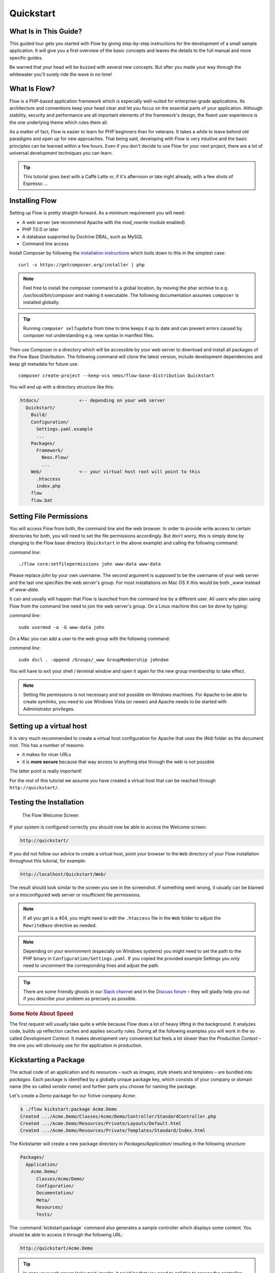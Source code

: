 Quickstart
==========

.. sectionauthor:: Robert Lemke <robert@neos.io>

What Is in This Guide?
----------------------

This guided tour gets you started with Flow by giving step-by-step instructions for the
development of a small sample application. It will give you a first overview of the basic
concepts and leaves the details to the full manual and more specific guides.

Be warned that your head will be buzzed with several new concepts. But after you made your
way through the whitewater you'll surely ride the wave in no time!

What Is Flow?
-------------

Flow is a PHP-based application framework which is especially well-suited for
enterprise-grade applications. Its architecture and conventions keep your head clear and
let you focus on the essential parts of your application. Although stability, security and
performance are all important elements of the framework's design, the fluent user
experience is the one underlying theme which rules them all.

As a matter of fact, Flow is easier to learn for PHP beginners than for veterans. It
takes a while to leave behind old paradigms and open up for new approaches. That being
said, developing with Flow is very intuitive and the basic principles can be learned
within a few hours. Even if you don't decide to use Flow for your next project, there are
a lot of universal development techniques you can learn.

.. tip::

    This tutorial goes best with a Caffè Latte or, if it's afternoon or late night
    already, with a few shots of Espresso ...

Installing Flow
---------------

Setting up Flow is pretty straight-forward. As a minimum requirement you will need:

* A web server (we recommend Apache with the *mod_rewrite* module enabled)
* PHP 7.0.0 or later
* A database supported by Doctrine DBAL, such as MySQL
* Command line access

Install Composer by following the `installation instructions <http://getcomposer.org/download/>`_
which boils down to this in the simplest case::

 curl -s https://getcomposer.org/installer | php

.. note::
    Feel free to install the composer command to a global location, by moving
    the phar archive to e.g. */usr/local/bin/composer* and making it executable.
    The following documentation assumes ``composer`` is installed globally.

.. tip::
    Running ``composer selfupdate`` from time to time keeps it up to date
    and can prevent errors caused by composer not understanding e.g. new
    syntax in manifest files.

Then use Composer in a directory which will be accessible by your web server to download
and install all packages of the Flow Base Distribution. The following command will
clone the latest version, include development dependencies and keep git metadata for future use::

 composer create-project --keep-vcs neos/flow-base-distribution Quickstart

You will end up with a directory structure like this:

.. code-block:: none

  htdocs/               <-- depending on your web server
    Quickstart/
      Build/
      Configuration/
        Settings.yaml.example
        ...
      Packages/
        Framework/
          Neos.Flow/
          ...
      Web/              <-- your virtual host root will point to this
        .htaccess
        index.php
      flow
      flow.bat

Setting File Permissions
------------------------

You will access Flow from both, the command line and the web browser. In order to provide
write access to certain directories for both, you will need to set the file permissions
accordingly. But don't worry, this is simply done by changing to the Flow base directory
(``Quickstart`` in the above example) and calling the following command:

*command line*::

    ./flow core:setfilepermissions john www-data www-data

Please replace *john* by your own username. The second argument is supposed to be the
username of your web server and the last one specifies the web server's group. For most
installations on Mac OS X this would be both *_www* instead of *www-data*.

It can and usually will happen that Flow is launched from the command line by a different
user. All users who plan using Flow from the command line need to join the web server's
group. On a Linux machine this can be done by typing:

*command line*::

    sudo usermod -a -G www-data john

On a Mac you can add a user to the web group with the following command:

*command line*::

    sudo dscl . -append /Groups/_www GroupMembership johndoe

You will have to exit your shell / terminal window and open it again for the
new group membership to take effect.

.. note::

    Setting file permissions is not necessary and not possible on Windows machines.
    For Apache to be able to create symlinks, you need to use Windows Vista (or
    newer) and Apache needs to be started with Administrator privileges.

Setting up a virtual host
-------------------------

It is very much recommended to create a virtual host configuration for Apache
that uses the *Web* folder as the document root. This has a number of reasons:

* it makes for nicer URLs
* it is **more secure** because that way access to anything else through the
  web is not possible

The latter point is really important!

For the rest of this tutorial we assume you have created a virtual host
that can be reached through ``http://quickstart/``.

Testing the Installation
------------------------

.. figure:: Images/Welcome.png
    :alt: The Flow Welcome Screen
    :class: screenshot-fullsize

    The Flow Welcome Screen

If your system is configured correctly you should now be able to access the Welcome
screen:

.. code-block:: text

    http://quickstart/

If you did not follow our advice to create a virtual host, point your browser to the
``Web`` directory of your Flow installation throughout this tutorial, for example:

.. code-block:: text

    http://localhost/Quickstart/Web/

The result should look similar to the screen you see in the screenshot. If something went
wrong, it usually can be blamed on a misconfigured web server or insufficient file
permissions.

.. note::

    If all you get is a 404, you might need to edit the ``.htaccess`` file in the
    ``Web`` folder to adjust the ``RewriteBase`` directive as needed.

.. note::

    Depending on your environment (especially on Windows systems) you might need to set the
    path to the PHP binary in ``Configuration/Settings.yaml``. If you copied the provided
    example Settings you only need to uncomment the corresponding lines and adjust the path.

.. tip::

    There are some friendly ghosts in our `Slack channel`_ and in the `Discuss forum`_
    – they will gladly help you out if you describe your problem as precisely as possible.

.. rubric:: Some Note About Speed

The first request will usually take quite a while because Flow does a lot of heavy
lifting in the background. It analyzes code, builds up reflection caches and applies
security rules. During all the following examples you will work in the so called
*Development Context*. It makes development very convenient but feels a lot slower than
the *Production Context* – the one you will obviously use for the application in
production.

Kickstarting a Package
----------------------

The actual code of an application and its resources – such as images, style sheets and
templates – are bundled into *packages*. Each package is identified by a globally unique
package key, which consists of your company or domain name (the so called *vendor name*)
and further parts you choose for naming the package.

Let's create a *Demo* package for our fictive company *Acme*:

.. code-block:: none

    $ ./flow kickstart:package Acme.Demo
    Created .../Acme.Demo/Classes/Acme/Demo/Controller/StandardController.php
    Created .../Acme.Demo/Resources/Private/Layouts/Default.html
    Created .../Acme.Demo/Resources/Private/Templates/Standard/Index.html

The Kickstarter will create a new package directory in *Packages/Application/* resulting
in the following structure:

.. code-block:: text

    Packages/
      Application/
        Acme.Demo/
          Classes/Acme/Demo/
          Configuration/
          Documentation/
          Meta/
          Resources/
          Tests/

The :command:`kickstart:package` command also generates a sample controller which displays
some content. You should be able to access it through the following URL:

.. code-block:: text

    http://quickstart/Acme.Demo

.. tip::

    In case your web server lacks mod_rewrite, it could be that you need to call this to access
    the controller:

    .. code-block:: text

        http://quickstart/index.php/Acme.Demo

    If this the case, keep in mind to add ``index.php`` to the following URLs in this
    Quickstart tutorial.

Hello World
-----------

Let's use the *StandardController* for some more experiments. After opening the respective
class file in *Packages/Application/Acme.Demo/Classes/Acme/Demo/Controller/* you should find the
method *indexAction()* which is responsible for the output you've just seen in your web
browser::

    /**
     * @return void
     */
    public function indexAction() {
        $this->view->assign('foos', array(
            'bar', 'baz'
        ));
    }

Accepting some kind of user input is essential for most applications and Flow does a
great deal of processing and sanitizing any incoming data. Try it out – create a new
action method like this one::

    /**
     * This action outputs a custom greeting
     *
     * @param string $name your name
     * @return string custom greeting
     */
    public function helloAction($name) {
        return 'Hello ' . $name . '!';
    }

.. important::

    For the sake of simplicity the above example does not contain any input/output sanitation.
    If your controller action directly returns something, make sure to filter the data!

.. tip::

    You should always properly document all your functions and class properties. This
    will not only help other developers to understand your code, but is also essential for
    Flow to work properly.

Now test the new action by passing it a name like in the following URL:

.. code-block:: text

    http://quickstart/Acme.Demo/Standard/hello?name=Robert

The path segments of this URL tell Flow to which controller and action the web request
should be dispatched to. In our example the parts are:

* *Acme.Demo* (package key)
* *Standard* (controller name)
* *hello* (action name)

If everything went fine, you should be greeted by a friendly "`Hello Robert!`" – if that's
the name you passed to the action. Also try leaving out the *name* parameter in the URL –
Flow will complain about a missing argument.

Database Setup
--------------

One important design goal for Flow was to let a developer focus on the business logic and
work in a truly object-oriented fashion. While you develop a Flow application, you will
hardly note that content is actually stored in a database. Your code won't contain any
SQL query and you don't have to deal with setting up table structures.

But before you can store anything, you still need to set up a database and tell Flow how
to access it. The credentials and driver options need to be specified in the global
Flow settings.

After you have created an empty database and set up a user with sufficient access
rights, copy the file *Configuration/Settings.yaml.example* to
*Configuration/Settings.yaml*. Open and adjust the file to your needs – for a common MySQL
setup, it would look similar to this:

.. code-block:: yaml

    Neos:
      Flow:
        persistence:
          backendOptions:
            driver: 'pdo_mysql'
            dbname: 'quickstart' # adjust to your database name
            user: 'root'         # adjust to your database user
            password: 'password' # adjust to your database password
            host: '127.0.0.1'    # adjust to your database host

.. note::

    If you are not familiar with the `YAML` format yet, there are two things you should
    know at least:

    * Indentation has a meaning: by different levels of indentation, a structure is
      defined.
    * Spaces, not tabs: you must indent with exactly 2 spaces per level, don't use tabs.

If you configured everything correctly, the following command will create the initial
table structure needed by Flow:

.. code-block:: bash

    $ ./flow doctrine:migrate
    Migrating up to 2011xxxxx00 from 0

    ++ migrating 2011xxxxx00
        -> CREATE TABLE flow_resource_resourcepointer (hash VARCHAR(255) NOT NULL, PRIMARY
        -> CREATE TABLE flow_resource_resource (persistence_object_identifier VARCHAR(40)
    ...
    ++ finished in 0.76


Storing Objects
---------------

Let's take a shortcut here – instead of programming your own controller, model and view
just generate some example with the kickstarter:

.. code-block:: bash

    $ ./flow kickstart:actioncontroller --generate-actions --generate-related Acme.Demo CoffeeBean
    Created .../Acme.Demo/Classes/Acme/Demo/Domain/Model/CoffeeBean.php
    Created .../Acme.Demo/Tests/Unit/Domain/Model/CoffeeBeanTest.php
    Created .../Acme.Demo/Classes/Acme/Demo/Domain/Repository/CoffeeBeanRepository.php
    Created .../Acme.Demo/Classes/Acme/Demo/Controller/CoffeeBeanController.php
    Omitted .../Acme.Demo/Resources/Private/Layouts/Default.html
    Created .../Acme.Demo/Resources/Private/Templates/CoffeeBean/Index.html
    Created .../Acme.Demo/Resources/Private/Templates/CoffeeBean/New.html
    Created .../Acme.Demo/Resources/Private/Templates/CoffeeBean/Edit.html
    Created .../Acme.Demo/Resources/Private/Templates/CoffeeBean/Show.html
    As new models were generated, do not forget to update the database schema with the respective doctrine:* commands.

Whenever a model is created or modified, the database structure needs to be adjusted to
fit the new PHP code. This is something you should do consciously because existing data
could be altered or removed – therefore this step isn't taken automatically by Flow.

The kickstarter created a new model representing a coffee bean. For promoting the new
structure to the database, just run the :command:`doctrine:update` command:

.. code-block:: bash

    $ ./flow doctrine:update
    Executed a database schema update.

.. tip::

    In a real project you should avoid the :command:`doctrine:update` command and instead
    work with migrations. See the "Persistence" section of the
    :doc:`The Definitive Guide <../TheDefinitiveGuide/index>` for more details

A quick glance at the table structure (using your preferred database management tool) will
reveal that a new table for coffee beans has been created.

The controller rendered by the kickstarter provides some very basic functionality for
creating, editing and deleting coffee beans. Try it out by accessing this URL:

.. code-block:: text

    http://quickstart/Acme.Demo/CoffeeBean

Create a few coffee beans, edit and delete them and take a look at the database tables
if you can't resist ...

.. figure:: Images/CoffeeBeanController.png
    :alt: List and create coffee beans
    :class: screenshot-fullsize

    List and create coffee beans

A Closer Look at the Example
----------------------------

In case you have been programming PHP for a while, you might be used to tackle many
low-level tasks yourself: Rendering HTML forms, retrieving and validating input from the
superglobals ``$_GET``, ``$_POST`` and ``$_FILES``, validating the input, creating SQL
queries for storing the input in the database, checking for Cross-Site Scripting,
Cross-Site Request Forgery, SQL-Injection and much more.

With this background, the following complete code listing powering the previous example
may seem a bit odd, if not magical to you. Take a close look at each of the methods –
can you imagine what they do? ::

    use Acme\Demo\Domain\Model\CoffeeBean;
    use Acme\Demo\Domain\Repository\CoffeeBeanRepository;

    class CoffeeBeanController extends ActionController {

        /**
         * @Flow\Inject
         * @var CoffeeBeanRepository
         */
        protected $coffeeBeanRepository;

        /**
         * @return void
         */
        public function indexAction() {
            $this->view->assign('coffeeBeans', $this->coffeeBeanRepository->findAll());
        }

        /**
         * @param CoffeeBean $coffeeBean
         * @return void
         */
        public function showAction(CoffeeBean $coffeeBean) {
            $this->view->assign('coffeeBean', $coffeeBean);
        }

        /**
         * @return void
         */
        public function newAction() {
        }

        /**
         * @param CoffeeBean $newCoffeeBean
         * @return void
         */
        public function createAction(CoffeeBean $newCoffeeBean) {
            $this->coffeeBeanRepository->add($newCoffeeBean);
            $this->addFlashMessage('Created a new coffee bean.');
            $this->redirect('index');
        }

        /**
         * @param CoffeeBean $coffeeBean
         * @return void
         */
        public function editAction(CoffeeBean $coffeeBean) {
            $this->view->assign('coffeeBean', $coffeeBean);
        }

        /**
         * @param CoffeeBean $coffeeBean
         * @return void
         */
        public function updateAction(CoffeeBean $coffeeBean) {
            $this->coffeeBeanRepository->update($coffeeBean);
            $this->addFlashMessage('Updated the coffee bean.');
            $this->redirect('index');
        }

        /**
         * @param CoffeeBean $coffeeBean
         * @return void
         */
        public function deleteAction(CoffeeBean $coffeeBean) {
            $this->coffeeBeanRepository->remove($coffeeBean);
            $this->addFlashMessage('Deleted a coffee bean.');
            $this->redirect('index');
        }

    }

You will learn all the nitty-gritty details of persistence (that is storing and
retrieving objects in a database), Model-View Controller and validation in
:doc:`The Definitive Guide <../TheDefinitiveGuide/index>`. With some hints
for each of the actions of this controller though, you'll get some first impression of
how basic operations like creating or deleting objects are handled in Flow.

Without further ado let's take a closer look at some of the actions:

indexAction
~~~~~~~~~~~

The ``indexAction`` displays a list of coffee beans. All it does is fetching
all existing coffee beans from a *repository* and then handing them over to the template
for rendering.

The ``CoffeeBeanRepository`` takes care of storing and finding stored coffee beans. The
simplest operation it provides is the ``findAll()`` method which returns a list of all
existing ``CoffeeBean`` objects.

For consistency reasons only one instance of the ``CoffeeBeanRepository`` class may
exist at a time. Otherwise there would be multiple repositories storing ``CoffeeBean``
objects – and which one would you then ask for retrieving a specific coffee bean back from
the database? The ``CoffeeBeanRepository`` is therefore tagged with an *annotation*
stating that only a single instance may exist at a time::

    /**
     * @Flow\Scope("singleton")
     */
    class CoffeeBeanRepository extends Repository {

Because PHP doesn't support the concept of annotations natively, we are using doc
comments which are parsed by an annotation parser in Flow.

Flow's object management detects the ``Scope`` annotation and takes care of
all the details. All you need to do in order to get the right ``CoffeeBeanRepository``
instance is telling Flow to *inject* it into a class property you defined::

    /**
     * @Flow\Inject
     * @var CoffeeBeanRepository
     */
    protected $coffeeBeanRepository;

The ``Inject`` annotation tells Flow to set the ``$coffeeBeanRepository`` right
after the ``CoffeeBeanController`` class has been instantiated.

.. tip::

    This feature is called *Dependency Injection* and is an important feature of Flow.
    Although it is blindingly easy to use, you'll want to read some more about it later
    in the :doc:`related section <../TheDefinitiveGuide/PartIII/ObjectManagement>` of
    the main manual.

Flow adheres to the Model-View-Controller pattern – that's why the actual output is not
generated by the action method itself. This task is delegated to the *view*, and that is,
by default, a *Fluid* template (Fluid is the name of the templating engine Flow uses).
Following the conventions, there should be a directory structure in the
:file:`Resources/Private/Templates/` folder of a package which corresponds to the
controllers and actions. For the ``index`` action of the ``CoffeeBeanController`` the
template :file:`Resources/Private/Templates/CoffeeBean/Index.html` will be used for
rendering.

Templates can display content which has been assigned to *template variables*. The
placeholder ``{name}`` will be replaced by the actual value of the template variable
``name`` once the template is rendered. Likewise ``{coffeeBean.name}`` is substituted
by the value of the coffee bean's ``name`` attribute.

The coffee beans retrieved from the repository are assigned to the template variable
``coffeeBeans``. The template in turn uses a for-each loop for rendering a list of coffee
beans:

.. code-block:: html

    <ul>
        <f:for each="{coffeeBeans}" as="coffeeBean">
            <li>
                {coffeeBean.name}
            </li>
        </f:for>
    </ul>

showAction
~~~~~~~~~~

The ``showAction`` displays a single coffee bean::

    /**
     * @param CoffeeBean $coffeeBean The coffee bean to show
     * @return void
     */
    public function showAction(CoffeeBean $coffeeBean) {
        $this->view->assign('coffeeBean', $coffeeBean);
    }

The corresponding template for this action is stored in this file:

.. code-block:: text

    Acme.Demo/Resources/Private/Templates/CoffeeBean/Show.html

This template produces a simple representation of the ``coffeeBean`` object.
Similar to the ``indexAction`` the coffee bean object is assigned to a Fluid variable::

    $this->view->assign('coffeeBean', $coffeeBean);

The ``showAction`` method requires a ``CoffeeBean`` object as its method argument.
But we need to look into the template of the ``indexAction`` again to understand how
coffee beans are actually passed to the ``showAction``.

In the list of coffee beans, rendered by the ``indexAction``, each entry links to the
corresponding ``showAction``. The links are rendered by a so-called *view helper* in the
Fluid template :file:`Index.html`:

.. code-block:: html

    <f:link.action action="show" arguments="{coffeeBean: coffeeBean}">…</f:link.action>

The interesting part is the ``{coffeeBean: coffeeBean}`` argument assignment:
It makes sure that the ``CoffeeBean`` object, stored in the ``coffeeBean``
template variable, will be passed to the ``showAction`` through a GET parameter.

Of course you cannot just put a PHP object like the coffee bean into a URL. That's why
the view helper will render an address like the following:

.. code-block:: text

    http://quickstart/acme.demo/coffeebean/show?
        coffeeBean%5B__identity%5D=910c2440-ea61-49a2-a68c-ee108a6ee429

Instead of the real PHP object, its *Universally Unique Identifier* (UUID) was included as
a GET parameter.

.. note::

    That certainly is not a beautiful URL for a coffee bean – but you'll learn how to
    create nice ones in the main manual.

Before the ``showAction`` method is actually called, Flow will analyze the GET and POST
parameters of the incoming HTTP request and convert identifiers into real objects
again. By its UUID the coffee bean is retrieved from the ``CoffeeBeanRepository`` and
eventually passed to the action method::

    public function showAction(CoffeeBean $coffeeBean) {

newAction
~~~~~~~~~

The ``newAction`` contains no PHP code – all it does is displaying the corresponding
Fluid template which renders a form.

createAction
~~~~~~~~~~~~

The ``createAction`` is called when a form displayed by the ``newAction`` is submitted.
Like the ``showAction`` it expects a ``CoffeeBean`` as its argument::

    /**
     * @param \Acme\Demo\Domain\Model\CoffeeBean $newCoffeeBean
     * @return void
     */
    public function createAction(CoffeeBean $newCoffeeBean) {
        $this->coffeeBeanRepository->add($newCoffeeBean);
        $this->addFlashMessage('Created a new coffee bean.');
        $this->redirect('index');
    }

This time the argument contains not an existing coffee bean but a new one. Flow knows
that the expected type is ``CoffeeBean`` (by the type hint in the method and the param annotation)
and thus tries to convert the POST data sent by the form into a new ``CoffeeBean`` object.
All you need to do is adding it to the Coffee Bean Repository.

editAction
~~~~~~~~~~~~

The purpose of the ``editAction`` is to render a form pretty much like that one shown by
the ``newAction``. But instead of empty fields, this form contains all the data from an
existing coffee bean, including a hidden field with the coffee bean's UUID.

The edit template uses Fluid's form view helper for rendering the form. The important bit
for the edit form is the form object assignment:

.. code-block:: html

    <f:form action="update" object="{coffeeBean}" objectName="coffeeBean">
        ...
    </f:form>

The ``object="{coffeeBean}"`` attribute assignment tells the view helper to use the
``coffeeBean`` template variable as its subject. The individual form elements, such
as the text box, can now refer to the coffee bean object properties:

.. code-block:: html

    <f:form.textfield property="name" id="name" />

On submitting the form, the user will be redirected to the ``updateAction``.

updateAction
~~~~~~~~~~~~

The ``updateAction`` receives the modified coffee bean through its ``$coffeeBean``
argument::

    /**
     * @param \Acme\Demo\Domain\Model\CoffeeBean $coffeeBean
     * @return void
     */
    public function updateAction(CoffeeBean $coffeeBean) {
        $this->coffeeBeanRepository->update($coffeeBean);
        $this->addFlashMessage('Updated the coffee bean.');
        $this->redirect('index');
    }

Although this method looks quite similar to the ``createAction``, there is an important
difference you should be aware of: The parameter passed to the ``updateAction``
is an already existing (that is, already *persisted*) coffee bean object with the
modifications submitted by the user already applied.

Any modifications to the ``CoffeBean`` object will be lost at the end of the request
unless you tell Flow explicitly to apply the changes::

    $this->coffeeBeanRepository->update($coffeeBean);

This allows for a very efficient dirty checking and is a safety measure - as it leaves
control over the changes in your hands.

Speaking about safety measures: it's important to know that Flow supports the notion
of "safe request methods". According to the HTTP 1.1 specification, GET and HEAD
requests should not modify data on the sever side. Since we consider this a good
principle, Flow will not persist any changes automatically if the request method
is "safe". So ... don't use regular links for deleting your coffee beans - send
a POST or DELETE request instead.

Next Steps
----------

Congratulations! You already learned the most important concepts of Flow development.

Certainly this tutorial will have raised more questions than it answered. Some of
these concepts – and many more you will learn – take some time to get used to.
The best advice I can give you is to expect things to be rather simple and
not look out for the complicated solution (you know, the *not to see the wood for
the trees* thing ...).

Next you should experiment a bit with Flow on your own. After you've collected
even more questions, I suggest reading the
:doc:`Getting Started Tutorial <../TheDefinitiveGuide/PartII/index>`.

At the time of this writing, The Definitive Guide is not yet complete and still
contains a few rough parts. Also the Getting Started Tutorial needs some love
and restructuring. Still, it already may be a valuable source for further
information and I recommend reading it.

Get in touch with the growing Flow community and make sure to share your ideas
about how we can improve Flow and its documentation:

* `Slack channel`_
* `Discuss forum`_

I am sure that, if you’re a passionate developer, you will love Flow – because it was
made with you, the developer, in mind.

Happy Flow Experience!

*Robert on behalf of the Neos team*

.. _Flow Base Distribution: https://github.com/neos/flow-base-distribution
.. _Slack channel:          https://neos-project.slack.com/messages/flow-general/
.. _Discuss forum:          https://discuss.neos.io
